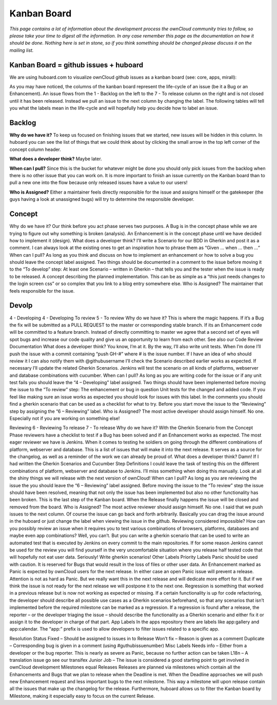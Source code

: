 Kanban Board
============

*This page contains a lot of information about the development process the ownCloud community tries to follow, so please take your time to digest all the information. In any case remember this page as the documentation on how it should be done. Nothing here is set in stone, so if you think something should be changed please discuss it on the mailing list.*

Kanban Board = github issues + huboard
--------------------------------------

We are using huboard.com to visualize ownCloud github issues as a kanban board (see: core, apps, mirall): 

As you may have noticed, the columns of the kanban board represent the life-cycle of an issue (be it a Bug or an Enhancement). An issue flows from the 1 - Backlog on the left to the 7 - To release column on the right and is not closed until it has been released. Instead we pull an issue to the next column by changing the label. The following tables will tell you what the labels mean in the life-cycle and will hopefully help you decide how to label an issue. 

Backlog
-------

**Why do we have it?** To keep us focused on finishing issues that we started, new issues will be hidden in this column. In huboard you can see the list of things that we could think about by clicking the small arrow in the top left corner of the concept column header.

**What does a developer think?** Maybe later.

**When can I pull?** Since this is the bucket for whatever might be done you should only pick issues from the backlog when there is no other issue that you can work on. It is more important to finish an issue currently on the Kanban board than to pull a new one into the flow because only released issues have a value to our users!

**Who is Assigned?** Either a maintainer feels directly responsible for the issue and assigns himself or the gatekeeper (the guys having a look at unassigned bugs) will try to determine the responsible developer.
 
Concept
-------

Why do we have it?  Our think before you act phase serves two purposes. A Bug is in the concept phase while we are trying to figure out why something is broken (analysis). An Enhancement is in the concept phase until we have decided how to implement it (design).
What does a developer think?  I’ll write a Scenario for our BDD in Gherkin and post it as a comment. I can always look at the existing ones to get an inspiration how to phrase them as “Given … when … then …“
When can I pull?  As long as you think and discuss on how to implement an enhancement or how to solve a bug you should leave the concept label assigned. Two things should be documented in a comment to the issue before moving it to the “To develop” step:
At least one Scenario – written in Gherkin – that tells you and the tester when the issue is ready to be released.
A concept describing the planned implementation. This can be as simple as a “this just needs changes to the login screen css” or so complex that you link to a blog entry somewhere else.
Who is Assigned?  The maintainer that feels responsible for the issue.

Devolp
------

4 - Developing 4 - Developing	To review 5 - To review
Why do we have it?	This is where the magic happens. If it’s a Bug the fix will be submitted as a PULL REQUEST to the master or corresponding stable branch. If its an Enhancement code will be committed to a feature branch.	Instead of directly committing to master we agree that a second set of eyes will spot bugs and increase our code quality and give us an opportunity to learn from each other. See also our Code Review Documentation
What does a developer think?	You know, I’m at it. By the way, I’ll also write unit tests. When I’m done I’ll push the issue with a commit containing “push GH-#” where # is the issue number. If I have an idea of who should review it I can also notify them with @githubusername	I’ll check the Scenario described earlier works as expected. If necessary I’ll update the related Gherkin Scenarios. Jenkins will test the scenario on all kinds of platforms, webserver and database combinations with cucumber.
When can I pull?	As long as you are writing code for the issue or if any unit test fails you should leave the “4 – Developing” label assigned. Two things should have been implemented before moving the issue to the “To review” step:
The enhancement or bug in question
Unit tests for the changed and added code.
If you feel like making sure an issue works as expected you should look for issues with this label. In the comments you should find a gherkin scenario that can be used as a checklist for what to try. Before you start move the issue to the “Reviewing” step by assigning the “6 – Reviewing” label.
Who is Assigned?	The most active developer should assign himself.	 No one. Especially not if you are working on something else!
 
Reviewing 6 - Reviewing	To release 7 - To release
Why do we have it?	With the Gherkin Scenario from the Concept Phase reviewers have a checklist to test if a Bug has been solved and if an Enhancement works as expected. The most eager reviewer we have is Jenkins. When it comes to testing he soldiers on going through the different combinations of platform, webserver and database.	This is a list of issues that will make it into the next release. It serves as a source for the changelog, as well as a reminder of the work we can already be proud of.
What does a developer think?	Damn! If I had written the Gherkin Scenarios and Cucumber Step Definitions I could leave the task of testing this on the different combinations of platform, webserver and database to Jenkins. I’ll miss something when doing this manually.	Look at all the shiny things we will release with the next version of ownCloud!
When can I pull?	As long as you are reviewing the issue the you should leave the “6 – Reviewing” label assigned. Before moving the issue to the “To review” step the issue should have been resolved, meaning that not only the issue has been implemented but also no other functionality has been broken.	This is the last step of the Kanban board. When the Release finally happens the issue will be closed and removed from the board.
Who is Assigned?	The most active reviewer should assign himself.	No one.
I said that we push issues to the next column. Of course the issue can go back and forth arbitrarily. Basically you can drag the issue around in the huboard or just change the label when viewing the issue in the github.
Reviewing considered impossible?
How can you possibly review an issue when it requires you to test various combinations of browsers, platforms, databases and maybe even app combinations? Well, you can’t. But you can write a gherkin scenario that can be used to write an automated test that is executed by Jenkins on every commit to the main repositories. If for some reason Jenkins cannot be used for the review you will find yourself in the very uncomfortable situation where you release half tested code that will hopefully not eat user data. Seriously! Write gherkin scenarios!
Other Labels
Priority Labels
Panic should be used with caution. It is reserved for Bugs that would result in the loss of files or other user data. An Enhancement marked as Panic is expected by ownCloud users for the next release. In either case an open Panic issue will prevent a release.
Attention is not as hard as Panic. But we really want this in the next release and will dedicate more effort for it. But if we think the issue is not ready for the next release we will postpone it to the next one.
Regression is something that worked in a previous release but is now not working as expected or missing. If a certain functionality is up for code refactoring, the developer should describe all possible use cases as a Gherkin scenarios beforehand, so that any scenarios that isn’t implemented before the required milestone can be marked as a regression. If a regression is found after a release, the reporter – or the developer triaging the issue – should describe the functionality as a Gherkin scenario and either fix it or assign it to the developer in charge of that part.
App Labels
In the apps repository there are labels like app:gallery and app:calendar. The “app:” prefix is used to allow developers to filter issues related to a specific app.

Resolution Status
Fixed – Should be assigned to issues in to Release
Won’t fix – Reason is given as a comment
Duplicate – Corresponding bug is given in a comment (using #guthubissuenumber)
Misc Labels
Needs info – Either from a developer or the bug reporter. This is nearly as severe as Panic, because no further action can be taken
L18n – A translation issue go see our transifex
Junior Job – The issue is considered a good starting point to get involved in ownCloud development
Milestones equal Releases
Releases are planned via milestones which contain all the Enhancements and Bugs that we plan to release when the Deadline is met. When the Deadline approaches we will push new Enhancement request and less important bugs to the next milestone. This way a milestone will upon release contain all the issues that make up the changelog for the release. Furthermore, huboard allows us to filter the Kanban board by Milestone, making it especially easy to focus on the current Release.
